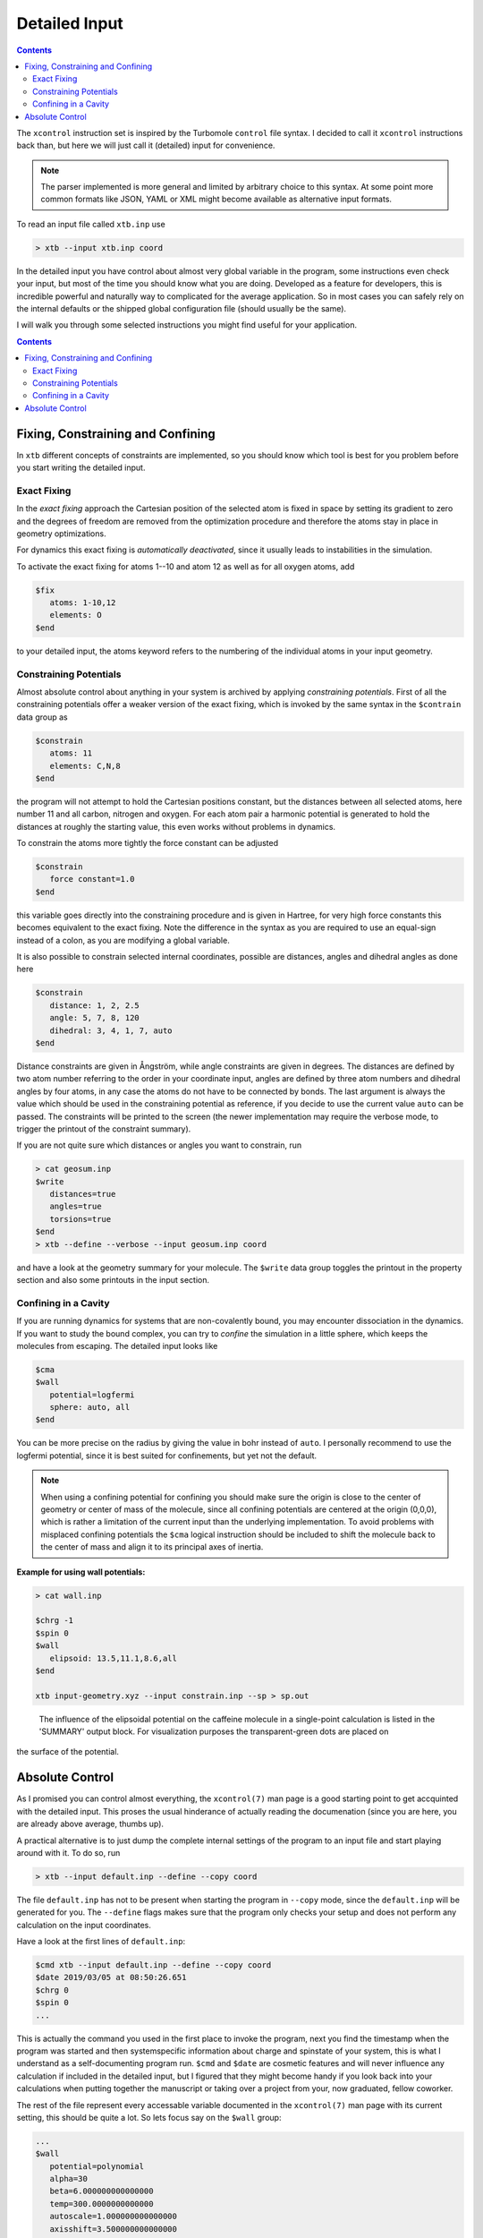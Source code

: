 .. _detailed-input:

----------------
 Detailed Input
----------------

.. contents::

The ``xcontrol`` instruction set is inspired by the Turbomole ``control``
file syntax. I decided to call it ``xcontrol`` instructions back than,
but here we will just call it (detailed) input for convenience.

.. note:: The parser implemented is more general and limited by
          arbitrary choice to this syntax. At some point more common
          formats like JSON, YAML or XML might become available
          as alternative input formats.

To read an input file called ``xtb.inp`` use

.. code:: bash

  > xtb --input xtb.inp coord

In the detailed input you have control about almost very global
variable in the program, some instructions even check your input, but
most of the time you should know what you are doing.
Developed as a feature for developers, this is incredible powerful
and naturally way to complicated for the average application.
So in most cases you can safely rely on the internal defaults or
the shipped global configuration file (should usually be the same).

I will walk you through some selected instructions you might find useful
for your application.

.. contents::

Fixing, Constraining and Confining
==================================

In ``xtb`` different concepts of constraints are implemented,
so you should know which tool is best for you problem before you
start writing the detailed input.

Exact Fixing
------------

In the *exact fixing* approach the Cartesian position of the selected
atom is fixed in space by setting its gradient to zero and the degrees
of freedom are removed from the optimization procedure and therefore
the atoms stay in place in geometry optimizations.

For dynamics this exact fixing is *automatically deactivated*, since it
usually leads to instabilities in the simulation.

To activate the exact fixing for atoms 1--10 and atom 12 as well as for
all oxygen atoms, add

.. code::

  $fix
     atoms: 1-10,12
     elements: O
  $end

to your detailed input, the atoms keyword refers to the numbering
of the individual atoms in your input geometry.

Constraining Potentials
-----------------------

Almost absolute control about anything in your system is archived
by applying *constraining potentials*. First of all the constraining
potentials offer a weaker version of the exact fixing, which is
invoked by the same syntax in the ``$contrain`` data group as

.. code::

  $constrain
     atoms: 11
     elements: C,N,8
  $end

the program will not attempt to hold the Cartesian positions constant,
but the distances between all selected atoms, here number 11 and all
carbon, nitrogen and oxygen. For each atom pair a harmonic potential
is generated to hold the distances at roughly the starting value, this even
works without problems in dynamics.

To constrain the atoms more tightly the force constant can be adjusted

.. code::

  $constrain
     force constant=1.0
  $end

this variable goes directly into the constraining procedure and is given in
Hartree, for very high force constants this becomes equivalent to the exact fixing.
Note the difference in the syntax as you are required to use an equal-sign
instead of a colon, as you are modifying a global variable.

It is also possible to constrain selected internal coordinates, possible
are distances, angles and dihedral angles as done here

.. code::

  $constrain
     distance: 1, 2, 2.5
     angle: 5, 7, 8, 120
     dihedral: 3, 4, 1, 7, auto
  $end

Distance constraints are given in Ångström, while angle constraints are given
in degrees.
The distances are defined by two atom number referring to the order in
your coordinate input, angles are defined by three atom numbers and
dihedral angles by four atoms, in any case the atoms do not have to
be connected by bonds. The last argument is always the value which should
be used in the constraining potential as reference, if you decide to
use the current value ``auto`` can be passed. The constraints will be
printed to the screen (the newer implementation may require the verbose mode,
to trigger the printout of the constraint summary).


If you are not quite sure which distances or angles you want to constrain,
run

.. code:: bash

  > cat geosum.inp
  $write
     distances=true
     angles=true
     torsions=true
  $end
  > xtb --define --verbose --input geosum.inp coord

and have a look at the geometry summary for your molecule. The ``$write``
data group toggles the printout in the property section and also some
printouts in the input section.

Confining in a Cavity
---------------------

If you are running dynamics for systems that are non-covalently bound,
you may encounter dissociation in the dynamics. If you want to
study the bound complex, you can try to *confine* the simulation
in a little sphere, which keeps the molecules from escaping.
The detailed input looks like

.. code::

  $cma
  $wall
     potential=logfermi
     sphere: auto, all
  $end

You can be more precise on the radius by giving the value in bohr instead
of ``auto``. I personally recommend to use the logfermi potential, since it
is best suited for confinements, but yet not the default.

.. note:: When using a confining potential for confining you should make
          sure the origin is close to the center of geometry or center of mass
          of the molecule,
          since all confining potentials are centered at the origin (0,0,0),
          which is rather a limitation of the current input than the underlying
          implementation.
          To avoid problems with misplaced confining potentials the ``$cma``
          logical instruction should be included to shift the molecule back
          to the center of mass and align it to its principal axes of inertia.

**Example for using wall potentials:**

.. hidden-code-block:: python
    :starthidden: True
    :label:  input-geometry.xyz 

    24
    #commentary line
    C          1.07317        0.04885       -0.07573
    N          2.51365        0.01256       -0.07580
    C          3.35199        1.09592       -0.07533
    N          4.61898        0.73028       -0.07549
    C          4.57907       -0.63144       -0.07531
    C          3.30131       -1.10256       -0.07524
    C          2.98068       -2.48687       -0.07377
    O          1.82530       -2.90038       -0.07577
    N          4.11440       -3.30433       -0.06936
    C          5.45174       -2.85618       -0.07235
    O          6.38934       -3.65965       -0.07232
    N          5.66240       -1.47682       -0.07487
    C          7.00947       -0.93648       -0.07524
    C          3.92063       -4.74093       -0.06158
    H          0.73398        1.08786       -0.07503
    H          0.71239       -0.45698        0.82335
    H          0.71240       -0.45580       -0.97549
    H          2.99301        2.11762       -0.07478
    H          7.76531       -1.72634       -0.07591
    H          7.14864       -0.32182        0.81969
    H          7.14802       -0.32076       -0.96953
    H          2.86501       -5.02316       -0.05833
    H          4.40233       -5.15920        0.82837
    H          4.40017       -5.16929       -0.94780

.. code::
   
   > cat wall.inp

   $chrg -1
   $spin 0
   $wall
      elipsoid: 13.5,11.1,8.6,all
   $end

   xtb input-geometry.xyz --input constrain.inp --sp > sp.out                                                                                                                                                    

.. figure:: ../figures/wall.png
   :scale: 40 %
   :alt: confinement-example

   The influence of the elipsoidal potential on the caffeine molecule in a single-point calculation is listed in the 'SUMMARY' output block. For visualization purposes the transparent-green dots are placed on 
the surface of the potential.



Absolute Control
================

As I promised you can control almost everything, the ``xcontrol(7)`` man page
is a good starting point to get accquinted with the detailed input. This
proses the usual hinderance of actually reading the documenation
(since you are here, you are already above average, thumbs up).

A practical alternative is to just dump the complete internal settings
of the program to an input file and start playing around with it.
To do so, run

.. code:: bash

   > xtb --input default.inp --define --copy coord

The file ``default.inp`` has not to be present when starting the program
in ``--copy`` mode, since the ``default.inp`` will be generated for you.
The ``--define`` flags makes sure that the program only checks your setup
and does not perform any calculation on the input coordinates.

Have a look at the first lines of ``default.inp``:

.. code::

   $cmd xtb --input default.inp --define --copy coord
   $date 2019/03/05 at 08:50:26.651
   $chrg 0
   $spin 0
   ...

This is actually the command you used in the first place to invoke the
program, next you find the timestamp when the program was started and
then systemspecific information about charge and spinstate of your system,
this is what I understand as a self-documenting program run.
``$cmd`` and ``$date`` are cosmetic features and will never influence
any calculation if included in the detailed input, but I figured that
they might become handy if you look back into your calculations when
putting together the manuscript or taking over a project from your,
now graduated, fellow coworker.

The rest of the file represent every accessable variable documented
in the ``xcontrol(7)`` man page with its current setting, this should be
quite a lot. So lets focus say on the ``$wall`` group:

.. code::

   ...
   $wall
      potential=polynomial
      alpha=30
      beta=6.000000000000000
      temp=300.0000000000000
      autoscale=1.000000000000000
      axisshift=3.500000000000000
   ...

The default potential is a ``polynomial`` one, you want to change this to
the ``logfermi`` potential. ``alpha`` is only needed for the ``polynomial``
potential, we use ``beta`` and ``temp`` in our potential.
The steepness of our potential can be adjusted by modifying the value
of ``beta``, since our potential is multiplied with the thermic energy
we can scale it by increasing it temperature in ``temp``.
``autoscale`` is a factor the automatic determined sphere axes are
multiplied with, a default of 1.0 seems resonable here, but sometimes
we need more space or want to squeeze everything a bit together.
We can also adjust the constant shift value used in the generation
of the automatic axes, but on a second thought this value might be
just fine, so we do not modify ``axisshift`` today.

This is an awful lot of information in a small block and quite essential
for your calculation using a confining potential, all details on this
can be found in ``xcontrol(7)`` man page at the group instruction
of interest.

.. tip:: If you are happy with all this setting you can just use this file as
         your ``.xtbrc`` and place it somewhere in your ``XTBPATH``.
